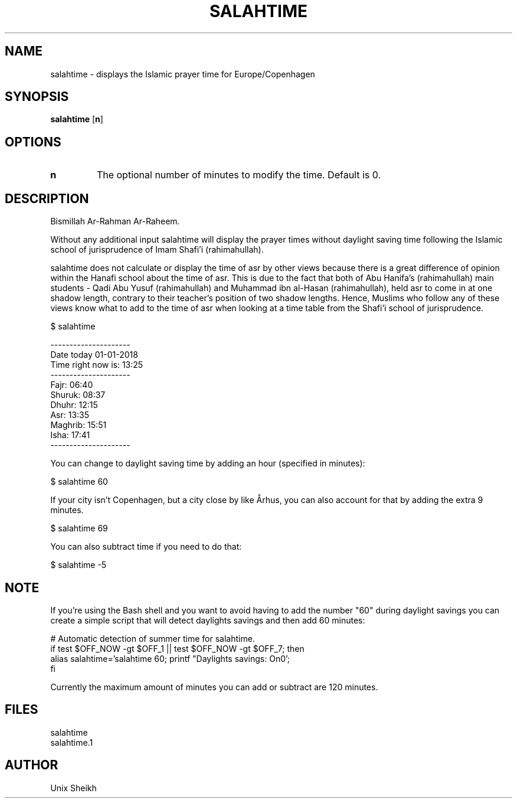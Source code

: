 .TH "SALAHTIME" "1" "" "Unix Sheikh" ""
.SH "NAME"
salahtime \- displays the Islamic prayer time for Europe/Copenhagen
.SH "SYNOPSIS"
.B salahtime
[\fB\min\fR]
.SH OPTIONS
.TP
.B n
The optional number of minutes to modify the time. Default is 0.
.SH "DESCRIPTION"
Bismillah Ar-Rahman Ar-Raheem.

Without any additional input salahtime will display the prayer times without daylight saving time
following the Islamic school of jurisprudence of Imam Shafi'i (rahimahullah).

salahtime does not calculate or display the time of asr by other views
because there is a great difference of opinion within the Hanafi school about the time of asr.
This is due to the fact that both of Abu Hanifa's (rahimahullah) main students -
Qadi Abu Yusuf (rahimahullah) and Muhammad ibn al-Hasan (rahimahullah),
held asr to come in at one shadow length, contrary to their teacher's position of two shadow lengths.
Hence, Muslims who follow any of these views know what to add to the time of asr
when looking at a time table from the Shafi'i school of jurisprudence.

.nf
$ salahtime

---------------------
Date today 01-01-2018
Time right now is: 13:25
---------------------
Fajr:           06:40
Shuruk:         08:37
Dhuhr:          12:15
Asr:            13:35
Maghrib:        15:51
Isha:           17:41
---------------------
.fi

You can change to daylight saving time by adding an hour (specified in minutes):

.nf
$ salahtime 60
.fi

If your city isn't Copenhagen, but a city close by like Århus,
you can also account for that by adding the extra 9 minutes.

.nf
$ salahtime 69
.fi

You can also subtract time if you need to do that:

.nf
$ salahtime -5
.fi

.SH "NOTE"

If you're using the Bash shell and you want to avoid having
to add the number "60" during daylight savings you can create
a simple script that will detect daylights savings and then add 60 minutes:

.nf
# Automatic detection of summer time for salahtime.
if test $OFF_NOW -gt $OFF_1 || test $OFF_NOW -gt $OFF_7; then
    alias salahtime='salahtime 60; printf "Daylights savings: On\n"';                                          
fi
.fi

Currently the maximum amount of minutes you can add or subtract are 120 minutes.

.SH "FILES"

.nf
salahtime 
salahtime.1
.fi

.SH "AUTHOR"
Unix Sheikh
